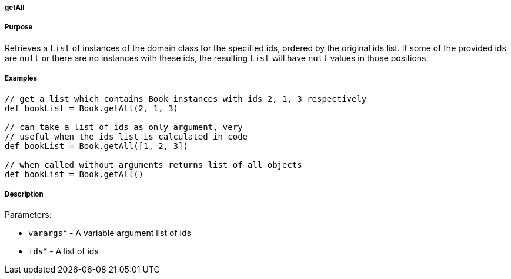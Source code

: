 
===== getAll



===== Purpose


Retrieves a `List` of instances of the domain class for the specified ids, ordered by the original ids list. If some of the provided ids are `null` or there are no instances with these ids, the resulting `List` will have `null` values in those positions.


===== Examples


[source,java]
----
// get a list which contains Book instances with ids 2, 1, 3 respectively
def bookList = Book.getAll(2, 1, 3)

// can take a list of ids as only argument, very
// useful when the ids list is calculated in code
def bookList = Book.getAll([1, 2, 3])

// when called without arguments returns list of all objects
def bookList = Book.getAll()
----


===== Description


Parameters:

* `varargs`* - A variable argument list of ids
* `ids`* - A list of ids
